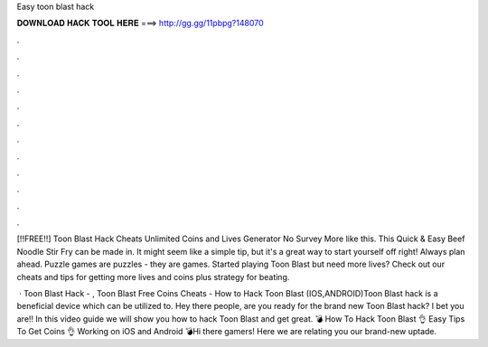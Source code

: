 Easy toon blast hack



𝐃𝐎𝐖𝐍𝐋𝐎𝐀𝐃 𝐇𝐀𝐂𝐊 𝐓𝐎𝐎𝐋 𝐇𝐄𝐑𝐄 ===> http://gg.gg/11pbpg?148070



.



.



.



.



.



.



.



.



.



.



.



.

[!!FREE!!] Toon Blast Hack Cheats Unlimited Coins and Lives Generator No Survey More like this. This Quick & Easy Beef Noodle Stir Fry can be made in. It might seem like a simple tip, but it's a great way to start yourself off right! Always plan ahead. Puzzle games are puzzles - they are games. Started playing Toon Blast but need more lives? Check out our cheats and tips for getting more lives and coins plus strategy for beating.

 · Toon Blast Hack - , Toon Blast Free Coins Cheats - How to Hack Toon Blast (IOS,ANDROID)Toon Blast hack is a beneficial device which can be utilized to. Hey there people, are you ready for the brand new Toon Blast hack? I bet you are!! In this video guide we will show you how to hack Toon Blast and get great. 💣 How To Hack Toon Blast 👌 Easy Tips To Get Coins 👌 Working on iOS and Android 💣Hi there gamers! Here we are relating you our brand-new uptade.
